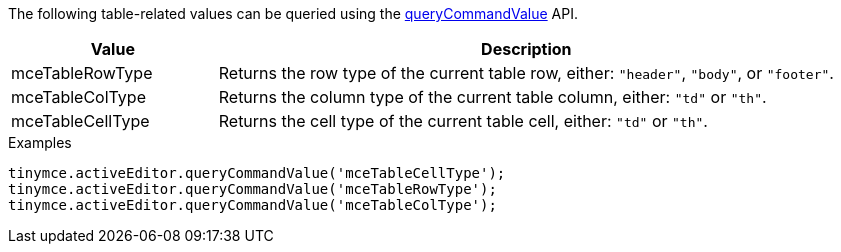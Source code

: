 The following table-related values can be queried using the xref:apis/tinymce.editor.adoc#queryCommandValue[queryCommandValue] API.

[cols="1,3",options="header",]
|===
|Value |Description
|mceTableRowType |Returns the row type of the current table row, either: `+"header"+`, `+"body"+`, or `+"footer"+`.
|mceTableColType |Returns the column type of the current table column, either: `+"td"+` or `+"th"+`.
|mceTableCellType |Returns the cell type of the current table cell, either: `+"td"+` or `+"th"+`.
|===

.Examples
[source,js]
----
tinymce.activeEditor.queryCommandValue('mceTableCellType');
tinymce.activeEditor.queryCommandValue('mceTableRowType');
tinymce.activeEditor.queryCommandValue('mceTableColType');
----
